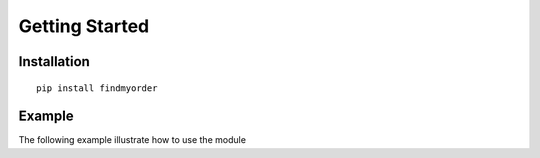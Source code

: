 ===============
Getting Started
===============


Installation
============

::
    
    pip install findmyorder


Example
=======

The following example illustrate how to use the module


.. rli:: https://raw.githubusercontent.com/mraniki/findmyorder/main/examples/example.py
    :language: python

       